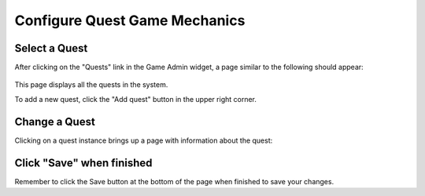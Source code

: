 .. _section-configuration-game-admin-quest:

Configure Quest Game Mechanics
==============================

Select a Quest
--------------

After clicking on the "Quests" link in the Game Admin widget, a page similar to the following should appear:

.. figure:: figs/configuration/configuration-game-admin-quest-list.png
   :width: 600 px
   :align: center

This page displays all the quests in the system.

To add a new quest, click the "Add quest" button in the upper right corner.

Change a Quest
--------------

Clicking on a quest instance brings up a page with information about the quest:

.. figure:: figs/configuration/configuration-game-admin-quest-change.png
   :width: 600 px
   :align: center


Click "Save" when finished
--------------------------

Remember to click the Save button at the bottom of the page when finished to save your changes.

